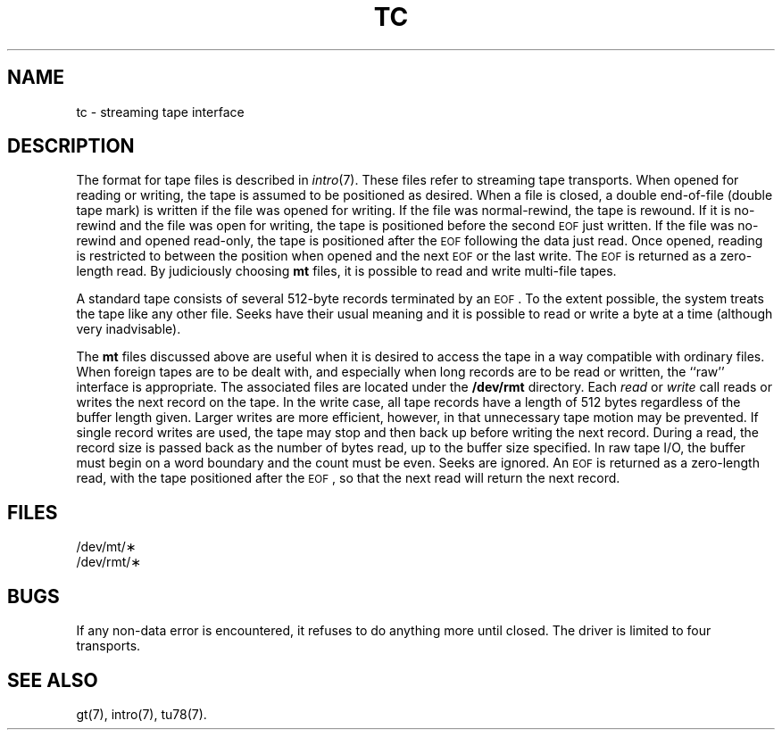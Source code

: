 .TH TC 7
.SH NAME
tc \- streaming tape interface
.SH DESCRIPTION
The format for tape files is described in
\f2intro\fR(7).
These files refer to streaming tape transports.
When opened for reading or writing, the tape is assumed to
be positioned as desired.
When a file is closed, a double end-of-file (double tape mark)
is written if the file was opened for writing.
If the file was normal-rewind, the tape is rewound.
If it is no-rewind and the file was open for writing,
the tape is positioned before the second
.SM EOF
just written.
If the file was no-rewind and opened read-only, the tape is
positioned after the
.SM EOF
following the data just read.
Once opened, reading is restricted to
between the position when opened and the next
.SM EOF
or
the last write.
The
.SM EOF
is returned as a zero-length read.
By judiciously choosing
.B mt
files, it is possible to read and write multi-file tapes.
.PP
A standard tape consists of
several 512-byte records terminated by an
.SM EOF\*S.
To the extent possible, the system
treats
the tape like any other file.
Seeks have their usual meaning and it is possible
to read or write a byte at a time (although very inadvisable).
.PP
The
.B mt
files discussed above are useful
when it is desired to access the tape in a way
compatible with ordinary files.
When foreign tapes are to be dealt with, and especially
when long records are to be read or written, the
``raw'' interface is appropriate.
The associated files are located under the
.BR /dev/rmt
directory.
Each
.I read\^
or
.I write\^
call reads or writes the next record on the tape.
In the write case, all tape records have a length of 512 bytes
regardless of the buffer length given.
Larger writes are more efficient, however, in that unnecessary
tape motion may be prevented.
If single record writes are used, the tape may stop and then back up
before writing the next record.
During a read, the record size is passed
back as the number of bytes read,
up to the buffer size specified.
In raw tape I/O, the buffer must begin on a word boundary
and the count must be even.
Seeks are ignored.
An
.SM EOF
is returned as a zero-length read, with the tape positioned
after the
.SM EOF\*S,
so that the next read will return the next
record.
.SH FILES
/dev/mt/\(**
.br
/dev/rmt/\(**
.SH BUGS
If any non-data error is encountered, it refuses to do anything
more until closed.
The driver is limited to four transports.
.SH SEE ALSO
gt(7), intro(7), tu78(7).
.\"	%W% of %G%
